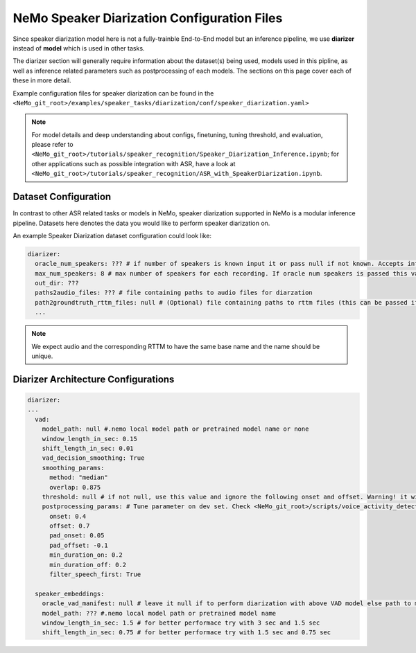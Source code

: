 NeMo Speaker Diarization Configuration Files
============================================

Since speaker diarization model here is not a fully-trainble End-to-End model but an inference pipeline, we use **diarizer** instead of **model** which is used in other tasks.

The diarizer section will generally require information about the dataset(s) being
used, models used in this pipline, as well as inference related parameters such as postprocessing of each models.
The sections on this page cover each of these in more detail.


Example configuration files for speaker diarization can be found in the
``<NeMo_git_root>/examples/speaker_tasks/diarization/conf/speaker_diarization.yaml>``

.. note::
  For model details and deep understanding about configs, finetuning, tuning threshold, and evaluation, 
  please refer to ``<NeMo_git_root>/tutorials/speaker_recognition/Speaker_Diarization_Inference.ipynb``;
  for other applications such as possible integration with ASR, have a look at ``<NeMo_git_root>/tutorials/speaker_recognition/ASR_with_SpeakerDiarization.ipynb``.


Dataset Configuration
-----------------------

In contrast to other ASR related tasks or models in NeMo, speaker diarization supported in NeMo is a modular inference pipeline.
Datasets here denotes the data you would like to perform speaker diarization on. 

An example Speaker Diarization dataset configuration could look like:

.. code-block:: yaml

  diarizer:
    oracle_num_speakers: ??? # if number of speakers is known input it or pass null if not known. Accepts int or path to file containing uniq-id and num of speakers of that session
    max_num_speakers: 8 # max number of speakers for each recording. If oracle num speakers is passed this value is ignored
    out_dir: ??? 
    paths2audio_files: ??? # file containing paths to audio files for diarzation
    path2groundtruth_rttm_files: null # (Optional) file containing paths to rttm files (this can be passed if we need to calculate DER rate based on ground truth rttm files).
    ...
    
.. note::
  We expect audio and the corresponding RTTM to have the same base name and the name should be unique.


Diarizer Architecture Configurations
-------------------------------------

.. code-block:: yaml

  diarizer:
  ...
    vad:
      model_path: null #.nemo local model path or pretrained model name or none
      window_length_in_sec: 0.15
      shift_length_in_sec: 0.01
      vad_decision_smoothing: True
      smoothing_params:
        method: "median" 
        overlap: 0.875
      threshold: null # if not null, use this value and ignore the following onset and offset. Warning! it will be removed in release 1.5!
      postprocessing_params: # Tune parameter on dev set. Check <NeMo_git_root>/scripts/voice_activity_detection/vad_tune_threshold.py
        onset: 0.4
        offset: 0.7
        pad_onset: 0.05
        pad_offset: -0.1
        min_duration_on: 0.2 
        min_duration_off: 0.2    
        filter_speech_first: True 

    speaker_embeddings:
      oracle_vad_manifest: null # leave it null if to perform diarization with above VAD model else path to manifest file genrerated as shown in Datasets section
      model_path: ??? #.nemo local model path or pretrained model name
      window_length_in_sec: 1.5 # for better performace try with 3 sec and 1.5 sec
      shift_length_in_sec: 0.75 # for better performace try with 1.5 sec and 0.75 sec


